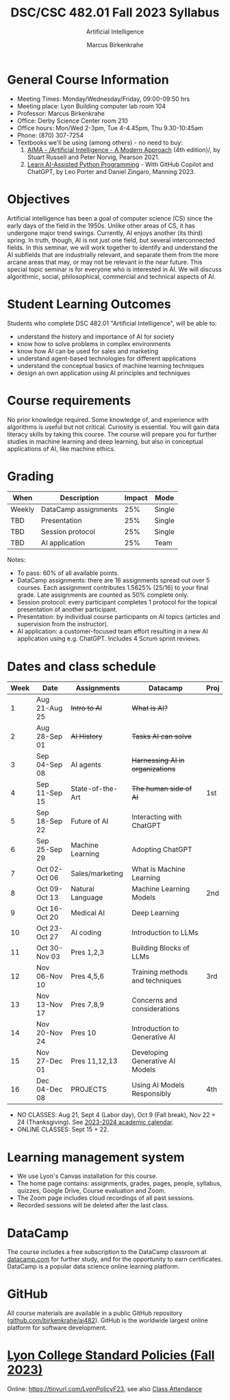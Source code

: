 #+TITLE:DSC/CSC 482.01 Fall 2023 Syllabus
#+AUTHOR: Marcus Birkenkrahe
#+SUBTITLE: Artificial Intelligence
#+startup: overview hideblocks indent inlineimages
* General Course Information

- Meeting Times: Monday/Wednesday/Friday, 09:00-09:50 hrs
- Meeting place: Lyon Building computer lab room 104
- Professor: Marcus Birkenkrahe
- Office: Derby Science Center room 210
- Office hours: Mon/Wed 2-3pm, Tue 4-4.45pm, Thu 9.30-10:45am
- Phone: (870) 307-7254
- Textbooks we'll be using (among others) - no need to buy:
  1) [[https://aima.cs.berkeley.edu/][AIMA - /Artificial Intelligence - A Modern Approach]] (4th
     edition)/, by Stuart Russell and Peter Norvig, Pearson 2021.
  2) [[https://www.manning.com/books/learn-ai-assisted-python-programming][Learn AI-Assisted Python Programming]] - With GitHub Copilot and
     ChatGPT, by Leo Porter and Daniel Zingaro, Manning 2023.

* Objectives

Artificial intelligence has been a goal of computer science (CS)
since the early days of the field in the 1950s. Unlike other areas
of CS, it has undergone major trend swings. Currently, AI enjoys
another (its third) spring. In truth, though, AI is not just one
field, but several interconnected fields. In this seminar, we will
work together to identify and understand the AI subfields that are
industrially relevant, and separate them from the more arcane areas
that may, or may not be relevant in the near future. This special
topic seminar is for everyone who is interested in AI. We will
discuss algorithmic, social, philosophical, commercial and
technical aspects of AI.

* Student Learning Outcomes

Students who complete DSC 482.01 "Artificial Intelligence", will be
able to:

- understand the history and importance of AI for society
- know how to solve problems in complex environments
- know how AI can be used for sales and marketing
- understand agent-based technologies for different applications
- understand the conceptual basics of machine learning techniques
- design an own application using AI principles and techniques

* Course requirements

No prior knowledge required. Some knowledge of, and experience with
algorithms is useful but not critical. Curiosity is essential. You
will gain data literacy skills by taking this course. The course
will prepare you for further studies in machine learning and deep
learning, but also in conceptual applications of AI, like machine
ethics.

* Grading

| When   | Description          | Impact | Mode   |
|--------+----------------------+--------+--------|
| Weekly | DataCamp assignments |    25% | Single |
| TBD    | Presentation         |    25% | Single |
| TBD    | Session protocol     |    25% | Single |
| TBD    | AI application       |    25% | Team   |

Notes:
- To pass: 60% of all available points.
- DataCamp assignments: there are 16 assignments spread out over 5
  courses. Each assignment contributes 1.5625% (25/16) to your final
  grade. Late assignments are counted as 50% complete only.
- Session protocol: every participant completes 1 protocol for the
  topical presentation of another participant.
- Presentation: by individual course participants on AI topics
  (articles and supervision from the instructor).
- AI application: a customer-focused team effort resulting in a new AI
  application using e.g. ChatGPT. Includes 4 Scrum sprint reviews.

* Dates and class schedule

| Week | Date          | Assignments      | Datacamp                        | Proj |
|------+---------------+------------------+---------------------------------+------|
|    1 | Aug 21-Aug 25 | +Intro to AI+      | +What is AI?+                     |      |
|    2 | Aug 28-Sep 01 | +AI History+       | +Tasks AI can solve+              |      |
|    3 | Sep 04-Sep 08 | AI agents        | +Harnessing AI in organizations+  |      |
|    4 | Sep 11-Sep 15 | State-of-the-Art | +The human side of AI+            | 1st  |
|    5 | Sep 18-Sep 22 | Future of AI     | Interacting with ChatGPT        |      |
|    6 | Sep 25-Sep 29 | Machine Learning | Adopting ChatGPT                |      |
|    7 | Oct 02-Oct 06 | Sales/marketing  | What is Machine Learning        |      |
|    8 | Oct 09-Oct 13 | Natural Language | Machine Learning Models         | 2nd  |
|    9 | Oct 16-Oct 20 | Medical AI       | Deep Learning                   |      |
|   10 | Oct 23-Oct 27 | AI coding        | Introduction to LLMs            |      |
|   11 | Oct 30-Nov 03 | Pres 1,2,3       | Building Blocks of LLMs         |      |
|   12 | Nov 06-Nov 10 | Pres 4,5,6       | Training methods and techniques | 3rd  |
|   13 | Nov 13-Nov 17 | Pres 7,8,9       | Concerns and considerations     |      |
|   14 | Nov 20-Nov 24 | Pres 10          | Introduction to Generative AI   |      |
|   15 | Nov 27-Dec 01 | Pres 11,12,13    | Developing Generative AI Models |      |
|   16 | Dec 04-Dec 08 | PROJECTS         | Using AI Models Responsibly     | 4th  |

- NO CLASSES: Aug 21, Sept 4 (Labor day), Oct 9 (Fall break), Nov 22 +
  24 (Thanksgiving). See [[https://catalog.lyon.edu/202324-academic-calendar][2023-2024 academic calendar]].
- ONLINE CLASSES: Sept 15 + 22.

* Learning management system

- We use Lyon's Canvas installation for this course.
- The home page contains: assignments, grades, pages, people,
  syllabus, quizzes, Google Drive, Course evaluation and Zoom.
- The Zoom page includes cloud recordings of all past sessions.
- Recorded sessions will be deleted after the last class.

* DataCamp

The course includes a free subscription to the DataCamp classroom at
[[https://datacamp.com/][datacamp.com]] for further study, and for the opportunity to earn
certificates. DataCamp is a popular data science online learning
platform.

* GitHub

All course materials are available in a public GitHub repository
([[https://github.com/birkenkrahe/ai482][github.com/birkenkrahe/ai482]]). GitHub is the worldwide largest online
platform for software development.

* [[https://docs.google.com/document/d/1ZaoAIX7rdBOsRntBxPk7TK77Vld9NXECVLvT9_Jovwc/edit?usp=sharing][Lyon College Standard Policies (Fall 2023)]]

Online: https://tinyurl.com/LyonPolicyF23, see also [[https://catalog.lyon.edu/class-attendance][Class Attendance]]

